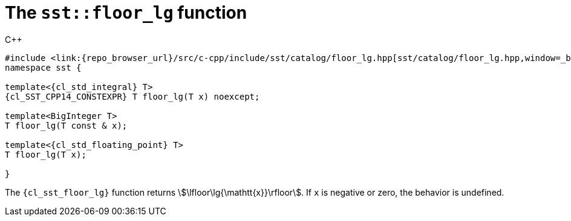 //
// Copyright (C) 2012-2024 Stealth Software Technologies, Inc.
//
// Permission is hereby granted, free of charge, to any person
// obtaining a copy of this software and associated documentation
// files (the "Software"), to deal in the Software without
// restriction, including without limitation the rights to use,
// copy, modify, merge, publish, distribute, sublicense, and/or
// sell copies of the Software, and to permit persons to whom the
// Software is furnished to do so, subject to the following
// conditions:
//
// The above copyright notice and this permission notice (including
// the next paragraph) shall be included in all copies or
// substantial portions of the Software.
//
// THE SOFTWARE IS PROVIDED "AS IS", WITHOUT WARRANTY OF ANY KIND,
// EXPRESS OR IMPLIED, INCLUDING BUT NOT LIMITED TO THE WARRANTIES
// OF MERCHANTABILITY, FITNESS FOR A PARTICULAR PURPOSE AND
// NONINFRINGEMENT. IN NO EVENT SHALL THE AUTHORS OR COPYRIGHT
// HOLDERS BE LIABLE FOR ANY CLAIM, DAMAGES OR OTHER LIABILITY,
// WHETHER IN AN ACTION OF CONTRACT, TORT OR OTHERWISE, ARISING
// FROM, OUT OF OR IN CONNECTION WITH THE SOFTWARE OR THE USE OR
// OTHER DEALINGS IN THE SOFTWARE.
//
// SPDX-License-Identifier: MIT
//

[#cl-sst-floor-lg]
= The `sst::floor_lg` function

.{cpp}
[source,cpp]
----
#include <link:{repo_browser_url}/src/c-cpp/include/sst/catalog/floor_lg.hpp[sst/catalog/floor_lg.hpp,window=_blank]>
namespace sst {

template<{cl_std_integral} T>
{cl_SST_CPP14_CONSTEXPR} T floor_lg(T x) noexcept;

template<BigInteger T>
T floor_lg(T const & x);

template<{cl_std_floating_point} T>
T floor_lg(T x);

}
----

The `{cl_sst_floor_lg}` function returns
stem:[\lfloor\lg{\mathtt{x}}\rfloor].
If `x` is negative or zero, the behavior is undefined.

//
